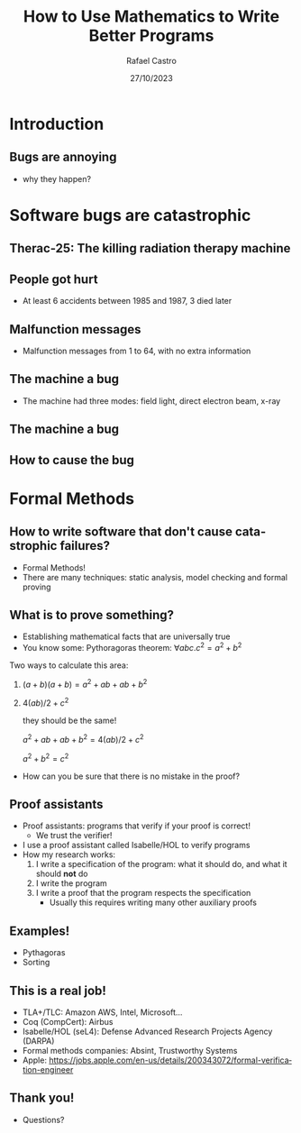 #+TITLE: How to Use Mathematics to Write Better Programs
#+AUTHOR: Rafael Castro
#+EMAIL: rasi@di.ku.dk
#+startup: beamer
#+LaTeX_CLASS: beamer
#+HTML_HEAD: <link rel="stylesheet" type="text/css" href="https://gongzhitaao.org/orgcss/org.css"/>
#+LATEX_HEADER: \usepackage{graphicx, hyperref, url}
#+latex_header: \mode<beamer>{\usetheme{Madrid}}
#+OPTIONS:   H:2 toc:nil
#+LANGUAGE: en
#+DATE: 27/10/2023

* Introduction
** Bugs are annoying
[[./blue_screem.png]]
- why they happen?

* Software bugs are catastrophic
** Therac-25: The killing radiation therapy machine
[[./therac25.png]]

# - Therac-25: The killing radiation therapy machine used treat cancer in the 80s
#   - The first radiation machine to be mainly controlled by software
#   - They hired programmer... coding hobbyist, who was never identified. The manufacturer simply had no to record who the person was.
#     - 100.000 lines of code
#     - Operators became accustomed with those error messages
#     - Malfunction 54 was the one killing people
#   - Overdose of radiation
** People got hurt
- At least 6 accidents between 1985 and 1987, 3 died later

#+ATTR_LATEX: :width 0.6\textwidth
[[./radiation.png]]

** Malfunction messages
- Malfunction messages from 1 to 64, with no extra information

#+ATTR_LATEX: :width 0.8\textwidth
[[./error54.png]]

** The machine a bug
- The machine had three modes: field light, direct electron beam, x-ray

#+ATTR_LATEX: :width 0.6\textwidth
[[./beam.png]]

** The machine a bug
#+ATTR_LATEX: :width 0.7\textwidth
[[./change.png]]

** How to cause the bug
#+ATTR_LATEX: :width 0.8\textwidth
[[./mistake.png]]

* Formal Methods
** How to write software that don't cause catastrophic failures?
- Formal Methods!
- There are many techniques: static analysis, model checking and formal proving

** What is to prove something?
- Establishing mathematical facts that are universally true
- You know some: Pythoragoras theorem: $\forall a b c. c^2 = a^2 + b^2$
#+ATTR_LATEX: :width 0.2\textwidth
[[./pythagoras.png]]

Two ways to calculate this area:
  1. $(a + b)(a + b) = a^2 + ab + ab + b^2$
  2. $4(ab)/2 + c^2$

     they should be the same!

     $a^2 + ab + ab + b^2 = 4(ab)/2 + c^2$

     $a^2 + b^2 = c^2$

  - How can you be sure that there is no mistake in the proof?

** Proof assistants
- Proof assistants: programs that verify if your proof is correct!
  - We trust the verifier!

- I use a proof assistant called Isabelle/HOL to verify programs
- How my research works:
  1. I write a specification of the program: what it should do, and what it should *not* do
  2. I write the program
  3. I write a proof that the program respects the specification
     - Usually this requires writing many other auxiliary proofs

** Examples!
- Pythagoras
- Sorting 

** This is a real job!
- TLA+/TLC: Amazon AWS, Intel, Microsoft...
- Coq (CompCert): Airbus
- Isabelle/HOL (seL4): Defense Advanced Research Projects Agency (DARPA)
- Formal methods companies: Absint, Trustworthy Systems
- Apple: https://jobs.apple.com/en-us/details/200343072/formal-verification-engineer

** Thank you! 
- Questions?
